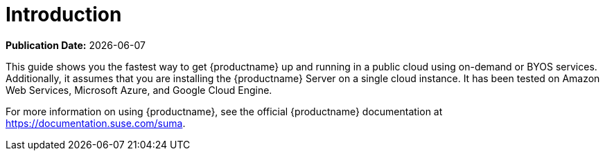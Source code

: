 [[quickstart-publiccloud-intro]]
= Introduction

**Publication Date:** {docdate}

This guide shows you the fastest way to get {productname} up and running in a public cloud using on-demand or BYOS services.
Additionally, it assumes that you are installing the {productname} Server on a single cloud instance.
It has been tested on Amazon Web Services, Microsoft Azure, and Google Cloud Engine.

For more information on using {productname}, see the official {productname} documentation at https://documentation.suse.com/suma.

